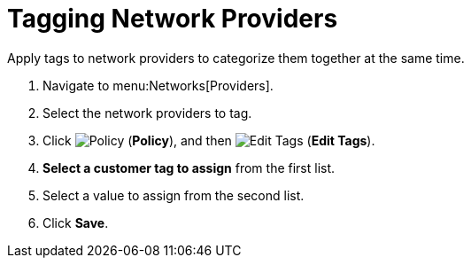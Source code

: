 = Tagging Network Providers

Apply tags to network providers to categorize them together at the same time.

. Navigate to menu:Networks[Providers]. 
. Select the network providers to tag. 
. Click  image:1941.png[Policy] (*Policy*), and then image:2158.png[Edit Tags] (*Edit Tags*). 
. *Select a customer tag to assign* from the first list. 
. Select a value to assign from the second list. 
. Click *Save*.



